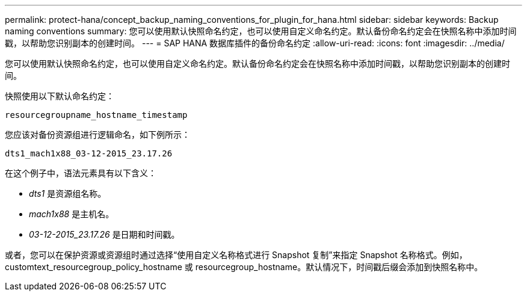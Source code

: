 ---
permalink: protect-hana/concept_backup_naming_conventions_for_plugin_for_hana.html 
sidebar: sidebar 
keywords: Backup naming conventions 
summary: 您可以使用默认快照命名约定，也可以使用自定义命名约定。默认备份命名约定会在快照名称中添加时间戳，以帮助您识别副本的创建时间。 
---
= SAP HANA 数据库插件的备份命名约定
:allow-uri-read: 
:icons: font
:imagesdir: ../media/


[role="lead"]
您可以使用默认快照命名约定，也可以使用自定义命名约定。默认备份命名约定会在快照名称中添加时间戳，以帮助您识别副本的创建时间。

快照使用以下默认命名约定：

`resourcegroupname_hostname_timestamp`

您应该对备份资源组进行逻辑命名，如下例所示：

[listing]
----
dts1_mach1x88_03-12-2015_23.17.26
----
在这个例子中，语法元素具有以下含义：

* _dts1_ 是资源组名称。
* _mach1x88_ 是主机名。
* _03-12-2015_23.17.26_ 是日期和时间戳。


或者，您可以在保护资源或资源组时通过选择“使用自定义名称格式进行 Snapshot 复制”来指定 Snapshot 名称格式。例如，customtext_resourcegroup_policy_hostname 或 resourcegroup_hostname。默认情况下，时间戳后缀会添加到快照名称中。
